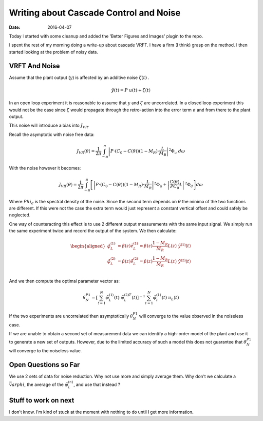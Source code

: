 Writing about Cascade Control and Noise
=======================================

:date: 2016-04-07

Today I started with some cleanup and added the 'Better Figures and Images' plugin to the repo.

I spent the rest of my morning doing a write-up about cascade VRFT. I have a firm (I think) grasp on the method. I then started looking at the problem of noisy data. 

VRFT And Noise
--------------

Assume that the plant output (:math:`y`) is affected by an additive noise :math:`\zeta(t)` .

.. math:: 

    \tilde{y}(t) = P \ u(t) + \zeta(t)

In an open loop experiment it is reasonable to assume that :math:`y` and :math:`\zeta` are uncorrelated. In a closed loop experiment this would not be the case since :math:`\zeta` would propagate through the retro-action into the error term :math:`e` and from there to the plant output. 

This noise will introduce a bias into :math:`J_{VR}`. 

Recall the asymptotic with noise free data: 

.. math::

    J_{VR}(\theta) = \frac{1}{2\pi} \int_{-\pi}^{\pi} \left| P \cdot \left( C_0 - C(\theta) \right) \left( 1 - M_R \right) \cdot \frac{L}{M_R} \right|^2 \Phi_u \ d\omega

With the noise however it becomes: 

.. math::

    J_{VR}(\theta) = \frac{1}{2\pi} \int_{-\pi}^{\pi} \left[ \left| P \cdot \left( C_0 - C(\theta) \right) \left( 1 - M_R \right) \cdot \frac{L}{M_R} \right|^2 \Phi_u + \left| \frac{C(\theta)}{PC_0} L \right|^2 \Phi_d \right] d\omega

Where :math:`Phi_d` is the spectral density of the noise. Since the second term depends on :math:`\theta` the minima of the two functions are different. If this were not the case the extra term would just represent a constant vertical offset and could safely be neglected.

One way of counteracting this effect is to use 2 different output measurements with the same input signal. We simply run the same experiment twice and record the output of the system. We then calculate: 

.. math::

    \begin{aligned}
        \tilde{\varphi}_L^{(1)} &= \beta(z)\tilde{e}_L^{(1)} = \beta(z) \frac{1 - M_R}{M_R} L(z)\  \tilde{y}^{(1)}(t) \\
        \tilde{\varphi}_L^{(2)} &= \beta(z)\tilde{e}_L^{(2)} = \beta(z) \frac{1 - M_R}{M_R} L(z)\  \tilde{y}^{(2)}(t) \\
    \end{aligned} 

And we then compute the optimal parameter vector as: 

.. math:: 

    \theta_N^{P1} = \left[ \sum_{t=1}^N \tilde{\varphi}_L^{(1)}(t)\ \tilde{\varphi}_L^{(2)T}(t) \right]^{-1} \sum_{t=1}^N \tilde{\varphi}_l^{(1)}(t)\ u_L(t)

If the two experiments are uncorrelated then asymptotically :math:`\theta_N^{P1}` will converge to the value observed in the noiseless case. 

If we are unable to obtain a second set of measurement data we can identify a high-order model of the plant and use it to generate a new set of outputs. However, due to the limited accuracy of such a model this does not guarantee that :math:`\theta_N^{P1}` will converge to the noiseless value. 

Open Questions so Far
---------------------

We use 2 sets of data for noise reduction. Why not use more and simply average them. Why don't we calculate a :math:`\bar{varphi}`, the average of the :math:`\tilde{\varphi}_L^{(n)}`, and use that instead ?


Stuff to work on next
---------------------

I don't know. I'm kind of stuck at the moment with nothing to do until I get more information.



